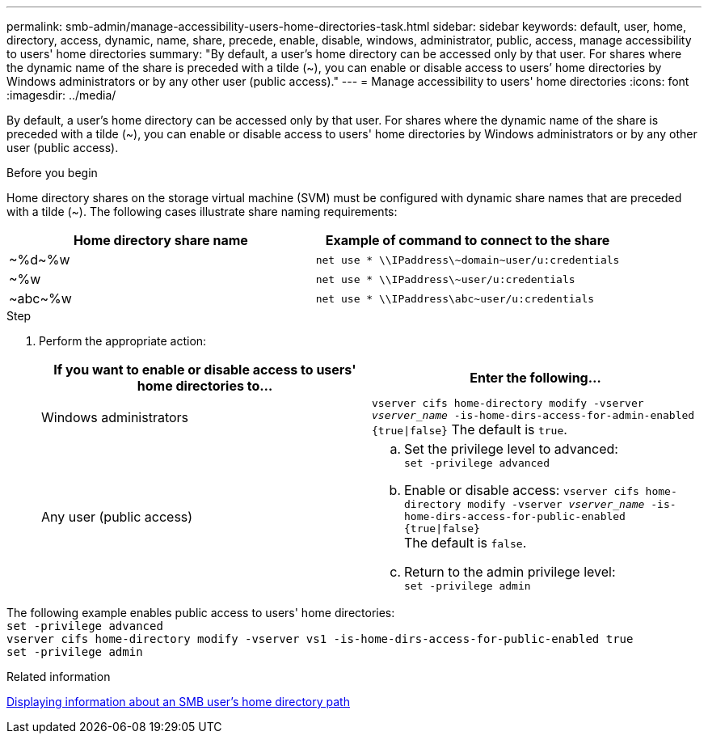 ---
permalink: smb-admin/manage-accessibility-users-home-directories-task.html
sidebar: sidebar
keywords: default, user, home, directory, access, dynamic, name, share, precede, enable, disable, windows, administrator, public, access, manage accessibility to users' home directories
summary: "By default, a user’s home directory can be accessed only by that user. For shares where the dynamic name of the share is preceded with a tilde ({tilde}), you can enable or disable access to users’ home directories by Windows administrators or by any other user (public access)."
---
= Manage accessibility to users' home directories
:icons: font
:imagesdir: ../media/

[.lead]
By default, a user's home directory can be accessed only by that user. For shares where the dynamic name of the share is preceded with a tilde ({tilde}), you can enable or disable access to users' home directories by Windows administrators or by any other user (public access).

.Before you begin

Home directory shares on the storage virtual machine (SVM) must be configured with dynamic share names that are preceded with a tilde ({tilde}). The following cases illustrate share naming requirements:

[options="header"]
|===
| Home directory share name| Example of command to connect to the share
a|
{tilde}%d{tilde}%w
a|
`net use * {backslash}{backslash}IPaddress{backslash}{tilde}domain{tilde}user/u:credentials`
a|
{tilde}%w
a|
`net use * {backslash}{backslash}IPaddress{backslash}{tilde}user/u:credentials`
a|
{tilde}abc{tilde}%w
a|
`net use * {backslash}{backslash}IPaddress{backslash}abc{tilde}user/u:credentials`
|===

.Step

. Perform the appropriate action:
+
[options="header"]
|===
| If you want to enable or disable access to users' home directories to...| Enter the following...
| Windows administrators
| `vserver cifs home-directory modify -vserver _vserver_name_ -is-home-dirs-access-for-admin-enabled {true{vbar}false}`
The default is `true`.
| Any user (public access)
a|
    .. Set the privilege level to advanced: +
    `set -privilege advanced`
 
    .. Enable or disable access: `vserver cifs home-directory modify -vserver _vserver_name_ -is-home-dirs-access-for-public-enabled {true{vbar}false}` +
    The default is `false`.
 
    .. Return to the admin privilege level: +
    `set -privilege admin`
|===

The following example enables public access to users' home directories: +
`set -privilege advanced` +
`vserver cifs home-directory modify -vserver vs1 -is-home-dirs-access-for-public-enabled true` +
`set -privilege admin`

.Related information

xref:display-user-home-directory-path-task.adoc[Displaying information about an SMB user's home directory path]
